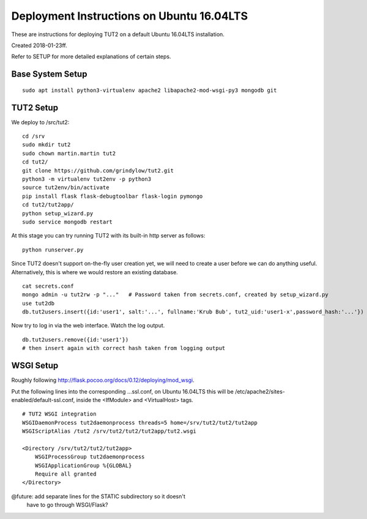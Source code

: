 Deployment Instructions on Ubuntu 16.04LTS
==========================================

These are instructions for deploying TUT2 on a default
Ubuntu 16.04LTS installation.

Created 2018-01-23ff.

Refer to SETUP for more detailed explanations of certain
steps.


Base System Setup
-----------------
::
   
    sudo apt install python3-virtualenv apache2 libapache2-mod-wsgi-py3 mongodb git


TUT2 Setup
----------

We deploy to /src/tut2::

 cd /srv
 sudo mkdir tut2
 sudo chown martin.martin tut2
 cd tut2/
 git clone https://github.com/grindylow/tut2.git
 python3 -m virtualenv tut2env -p python3
 source tut2env/bin/activate
 pip install flask flask-debugtoolbar flask-login pymongo
 cd tut2/tut2app/
 python setup_wizard.py
 sudo service mongodb restart

At this stage you can try running TUT2 with its built-in http server
as follows::

 python runserver.py


Since TUT2 doesn't support on-the-fly user creation yet, we will need
to create a user before we can do anything useful. Alternatively,
this is where we would restore an existing database.
::

    cat secrets.conf
    mongo admin -u tut2rw -p "..."   # Password taken from secrets.conf, created by setup_wizard.py
    use tut2db
    db.tut2users.insert({id:'user1', salt:'...', fullname:'Krub Bub', tut2_uid:'user1-x',password_hash:'...'})

Now try to log in via the web interface. Watch the log output.
::

    db.tut2users.remove({id:'user1'})
    # then insert again with correct hash taken from logging output


WSGI Setup
----------

Roughly following http://flask.pocoo.org/docs/0.12/deploying/mod_wsgi.

Put the following lines into the corresponding ...ssl.conf, on Ubuntu
16.04LTS this will be /etc/apache2/sites-enabled/default-ssl.conf, inside
the <IfModule> and <VirtualHost> tags.
::

    # TUT2 WSGI integration
    WSGIDaemonProcess tut2daemonprocess threads=5 home=/srv/tut2/tut2/tut2app
    WSGIScriptAlias /tut2 /srv/tut2/tut2/tut2app/tut2.wsgi

    <Directory /srv/tut2/tut2/tut2app>
        WSGIProcessGroup tut2daemonprocess
        WSGIApplicationGroup %{GLOBAL}
    	Require all granted
    </Directory>

@future: add separate lines for the STATIC subdirectory so it doesn't
         have to go through WSGI/Flask?
